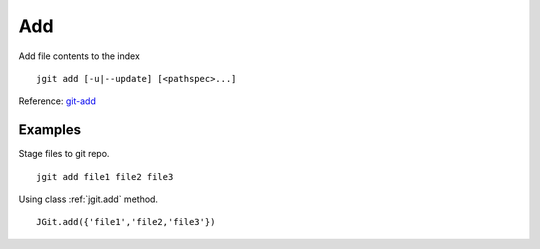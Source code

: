 .. _add:

Add
===
Add file contents to the index ::

    jgit add [-u|--update] [<pathspec>...]

Reference: `git-add <http://git-scm.com/docs/git-add>`_

Examples
--------
Stage files to git repo. ::

    jgit add file1 file2 file3

Using class :ref:`jgit.add` method. ::

    JGit.add({'file1','file2,'file3'})
